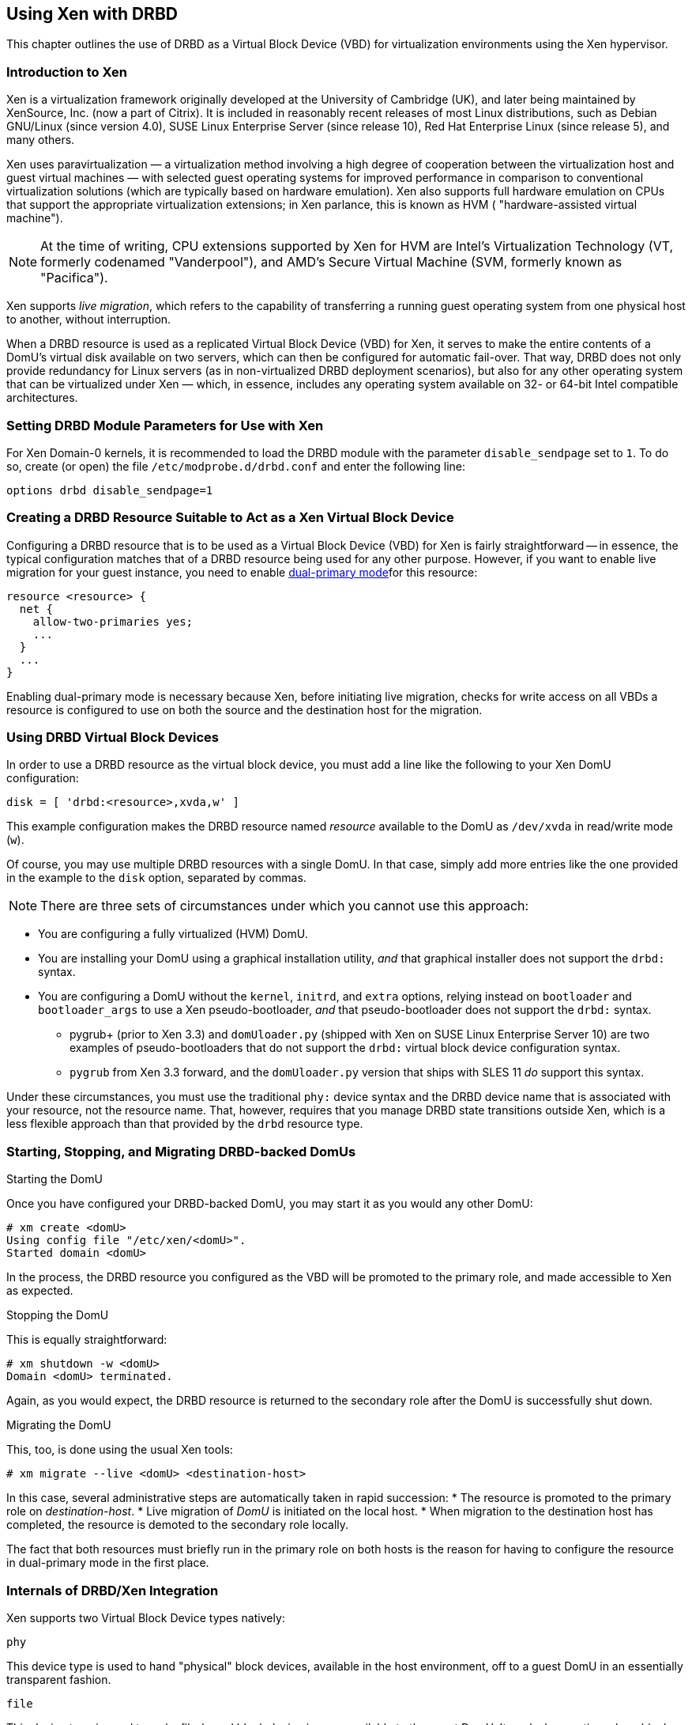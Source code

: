 [[ch-xen]]
== Using Xen with DRBD

indexterm:[Xen]This chapter outlines the use of DRBD as a Virtual
Block Device (VBD) for virtualization environments using the Xen
hypervisor.

[[s-xen-primer]]
=== Introduction to Xen

Xen is a virtualization framework originally developed at the
University of Cambridge (UK), and later being maintained by XenSource,
Inc. (now a part of Citrix). It is included in reasonably recent
releases of most Linux distributions, such as Debian GNU/Linux (since
version 4.0), SUSE Linux Enterprise Server (since release 10), Red Hat
Enterprise Linux (since release 5), and many others.

Xen uses paravirtualization — a virtualization method
involving a high degree of cooperation between the virtualization host
and guest virtual machines — with selected guest operating systems for
improved performance in comparison to conventional virtualization
solutions (which are typically based on hardware
emulation). Xen also supports full hardware emulation
on CPUs that support the appropriate virtualization extensions; in Xen
parlance, this is known as HVM ( "hardware-assisted virtual machine").

NOTE: At the time of writing, CPU extensions supported by Xen for HVM
are Intel's Virtualization Technology (VT, formerly codenamed
"Vanderpool"), and AMD's Secure Virtual Machine (SVM, formerly known
as "Pacifica").

Xen supports indexterm:[Xen, live migration]_live migration_, which refers to the
capability of transferring a running guest operating system from one
physical host to another, without interruption.

When a DRBD resource is used as a replicated Virtual Block Device
(VBD) for Xen, it serves to make the entire contents of a DomU's
virtual disk available on two servers, which can then be configured
for automatic fail-over. That way, DRBD does not only provide
redundancy for Linux servers (as in non-virtualized DRBD deployment
scenarios), but also for any other operating system that can be
virtualized under Xen — which, in essence, includes any operating
system available on 32- or 64-bit Intel compatible architectures.

[[s-xen-drbd-mod-params]]
=== Setting DRBD Module Parameters for Use with Xen

For Xen Domain-0 kernels, it is recommended to load the DRBD module
with the parameter `disable_sendpage` set to `1`. To do so, create (or open) the file
`/etc/modprobe.d/drbd.conf` and enter the following line:

[source,drbd]
----------------------------
options drbd disable_sendpage=1
----------------------------

[[s-xen-create-resource]]
=== Creating a DRBD Resource Suitable to Act as a Xen Virtual Block Device

Configuring a DRBD resource that is to be used as a Virtual Block
Device (VBD) for Xen is fairly straightforward -- in essence, the typical
configuration matches that of a DRBD resource being used for any other
purpose. However, if you want to enable live migration
for your guest instance, you need to enable indexterm:[Dual-Primary
mode]<<s-dual-primary-mode,dual-primary mode>>for this resource:

[source,drbd]
----------------------------
resource <resource> {
  net {
    allow-two-primaries yes;
    ...
  }
  ...
}
----------------------------

Enabling dual-primary mode is necessary because Xen, before initiating
live migration, checks for write access on all VBDs a resource is
configured to use on both the source and the destination host for the
migration.

[[s-xen-configure-domu]]
=== Using DRBD Virtual Block Devices

In order to use a DRBD resource as the virtual block device, you must
add a line like the following to your Xen DomU configuration:
indexterm:[Xen]

[source,drbd]
----------------------------
disk = [ 'drbd:<resource>,xvda,w' ]
----------------------------

This example configuration makes the DRBD resource named _resource_
available to the DomU as `/dev/xvda` in read/write mode (`w`).

Of course, you may use multiple DRBD resources with a single DomU. In
that case, simply add more entries like the one provided in the
example to the `disk` option, separated by commas.


NOTE: There are three sets of circumstances under which you cannot use
this approach:

* You are configuring a fully virtualized (HVM) DomU.

* You are installing your DomU using a graphical installation utility,
  _and_ that graphical installer does not support the `drbd:` syntax.

* You are configuring a DomU without the `kernel`, `initrd`, and
  `extra` options, relying instead on `bootloader` and
  `bootloader_args` to use a Xen pseudo-bootloader, _and_ that
  pseudo-bootloader does not support the `drbd:` syntax.

** pygrub+ (prior to Xen 3.3) and `domUloader.py` (shipped with Xen on
   SUSE Linux Enterprise Server 10) are two examples of
   pseudo-bootloaders that do not support the `drbd:` virtual block device
   configuration syntax.

** `pygrub` from Xen 3.3 forward, and the `domUloader.py` version that
   ships with SLES 11 _do_ support this syntax.

Under these circumstances, you must use the traditional `phy:` device
syntax and the DRBD device name that is associated with your resource,
not the resource name. That, however, requires that you manage DRBD
state transitions outside Xen, which is a less flexible approach than
that provided by the `drbd` resource type.

[[s-manage-domu]]
=== Starting, Stopping, and Migrating DRBD-backed DomUs

.Starting the DomU
Once you have configured your DRBD-backed DomU, you may start it as
you would any other DomU:

----------------------------
# xm create <domU>
Using config file "/etc/xen/<domU>".
Started domain <domU>
----------------------------

In the process, the DRBD resource you configured as the VBD will be
promoted to the primary role, and made accessible to Xen as expected.


.Stopping the DomU
This is equally straightforward:

----------------------------
# xm shutdown -w <domU>
Domain <domU> terminated.
----------------------------

Again, as you would expect, the DRBD resource is returned to the
secondary role after the DomU is successfully shut down.


.Migrating the DomU
This, too, is done using the usual Xen tools:

----------------------------
# xm migrate --live <domU> <destination-host>
----------------------------

In this case, several administrative steps are automatically taken in
rapid succession:
* The resource is promoted to the primary role on _destination-host_.
* Live migration of _DomU_ is initiated on the local host.
* When migration to the destination host has completed, the resource
  is demoted to the secondary role locally.

The fact that both resources must briefly run in the primary role on
both hosts is the reason for having to configure the resource in
dual-primary mode in the first place.


[[s-xen-internal]]
=== Internals of DRBD/Xen Integration

Xen supports two Virtual Block Device types natively:

.`phy`
This device type is used to hand "physical" block devices, available
in the host environment, off to a guest DomU in an essentially
transparent fashion.

.`file`
This device type is used to make file-based block device images
available to the guest DomU. It works by creating a loop block device
from the original image file, and then handing that block device off
to the DomU in much the same fashion as the `phy` device type does.

If a Virtual Block Device configured in the `disk` option of a DomU
configuration uses any prefix other than `phy:`, `file:`, or no prefix
at all (in which case Xen defaults to using the `phy` device type),
Xen expects to find a helper script named ``block-``_prefix_ in the Xen
scripts directory, commonly `/etc/xen/scripts`.

The DRBD distribution provides such a script for the `drbd` device
type, named `/etc/xen/scripts/block-drbd`. This script handles the
necessary DRBD resource state transitions as described earlier in this
chapter.

[[s-xen-pacemaker]]
=== Integrating Xen with Pacemaker

indexterm:[Xen]indexterm:[Heartbeat]In order to fully capitalize on
the benefits provided by having a DRBD-backed Xen VBD's, it is
recommended to have Pacemaker manage the associated DomUs as
Pacemaker resources.

You may configure a Xen DomU as a Pacemaker resource, and automate
resource failover. To do so, use the Xen OCF resource agent. If you
are using the `drbd` Xen device type described in this chapter, you
will _not_ need to configure any separate `drbd` resource for use by
the Xen cluster resource. Instead, the `block-drbd` helper script will
do all the necessary resource transitions for you.
